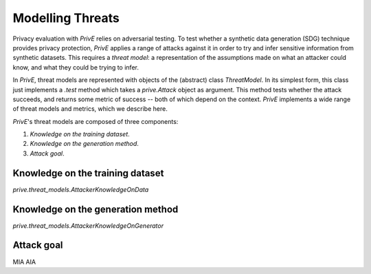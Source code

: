 =================
Modelling Threats
=================

Privacy evaluation with `PrivE` relies on adversarial testing.
To test whether a synthetic data generation (SDG) technique provides privacy protection, `PrivE` applies a range of attacks against it in order to try and infer sensitive information from synthetic datasets.
This requires a *threat model*: a representation of the assumptions made on what an attacker could know, and what they could be trying to infer.

In `PrivE`, threat models are represented with objects of the (abstract) class `ThreatModel`. In its simplest form, this class just implements a `.test` method which takes a `prive.Attack` object as argument. This method tests whether the attack succeeds, and returns some metric of success -- both of which depend on the context.
`PrivE` implements a wide range of threat models and metrics, which we describe here.

`PrivE`'s threat models are composed of three components:

1. *Knowledge on the training dataset*.
2. *Knowledge on the generation method*.
3. *Attack goal*.


Knowledge on the training dataset
---------------------------------

`prive.threat_models.AttackerKnowledgeOnData`

Knowledge on the generation method
----------------------------------

`prive.threat_models.AttackerKnowledgeOnGenerator`

Attack goal
-----------

MIA
AIA
